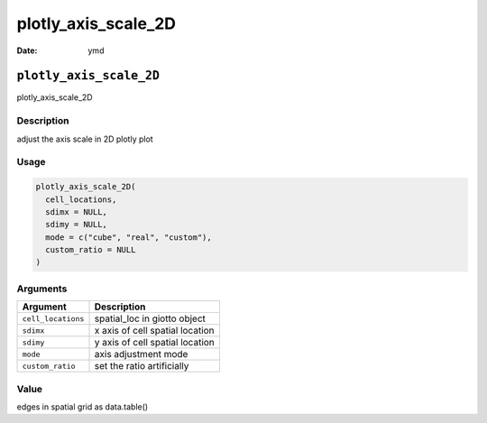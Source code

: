 ====================
plotly_axis_scale_2D
====================

:Date: ymd

``plotly_axis_scale_2D``
========================

plotly_axis_scale_2D

Description
-----------

adjust the axis scale in 2D plotly plot

Usage
-----

.. code:: r

   plotly_axis_scale_2D(
     cell_locations,
     sdimx = NULL,
     sdimy = NULL,
     mode = c("cube", "real", "custom"),
     custom_ratio = NULL
   )

Arguments
---------

================== ===============================
Argument           Description
================== ===============================
``cell_locations`` spatial_loc in giotto object
``sdimx``          x axis of cell spatial location
``sdimy``          y axis of cell spatial location
``mode``           axis adjustment mode
``custom_ratio``   set the ratio artificially
================== ===============================

Value
-----

edges in spatial grid as data.table()
